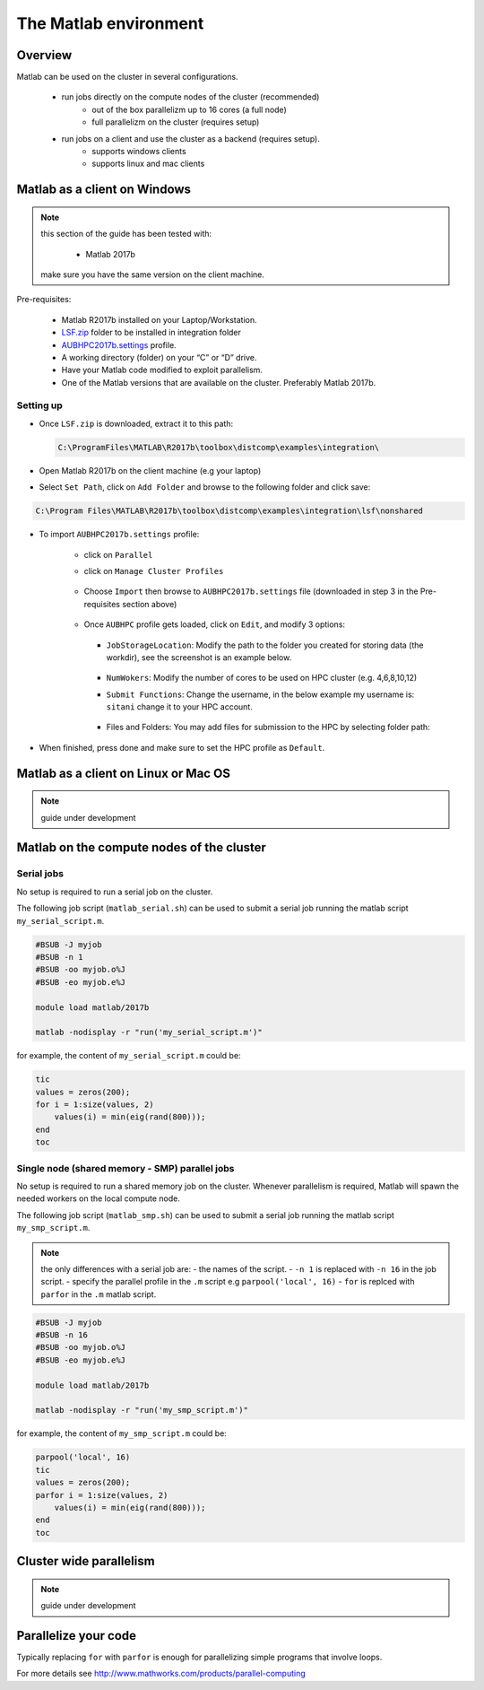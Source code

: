 The Matlab environment
======================

Overview
^^^^^^^^

Matlab can be used on the cluster in several configurations.

  - run jobs directly on the compute nodes of the cluster (recommended)
        + out of the box parallelizm up to 16 cores (a full node)
        + full parallelizm on the cluster (requires setup)
  - run jobs on a client and use the cluster as a backend (requires setup).
        + supports windows clients
        + supports linux and mac clients

Matlab as a client on Windows
^^^^^^^^^^^^^^^^^^^^^^^^^^^^^

.. note:: this section of the guide has been tested with:

        - Matlab 2017b

   make sure you have the same version on the client machine.

Pre-requisites:

  - Matlab R2017b installed on your Laptop/Workstation.
  - `LSF.zip <https://mailaub-my.sharepoint.com/:u:/g/personal/sitani_aub_edu_lb/EbYcUpFEUZ5FrMQQgVNw4JUBeDjoWqBnmwLqcCzco7Aogg?e=lZeCJH>`_ folder to be installed in integration folder
  - `AUBHPC2017b.settings <https://mailaub-my.sharepoint.com/:u:/g/personal/sitani_aub_edu_lb/ESbSMyH-jbZMk8urpNpYPnUBYMaqXxsoXMxEEkTXd-9MkA?e=mZ0Vz3>`_ profile.
  - A working directory (folder) on your “C” or “D” drive.
  - Have your Matlab code modified to exploit parallelism.
  - One of the Matlab versions that are available on the cluster. Preferably
    Matlab 2017b.

Setting up
++++++++++

- Once ``LSF.zip`` is downloaded, extract it to this path:

  .. code-block:: bash

     C:\ProgramFiles\MATLAB\R2017b\toolbox\distcomp\examples\integration\

- Open Matlab R2017b on the client machine (e.g your laptop)
- Select ``Set Path``, click on ``Add Folder`` and browse to the following folder and click save:

.. code-block:: bash

    C:\Program Files\MATLAB\R2017b\toolbox\distcomp\examples\integration\lsf\nonshared

.. figure:: imgs/matlab/matlab_Screenshot_1.png
   :scale: 100 %
   :alt:

- To import ``AUBHPC2017b.settings`` profile:

    + click on ``Parallel``
    + click on ``Manage Cluster Profiles``

      .. figure:: imgs/matlab/matlab_Screenshot_2.png
         :scale: 100 %
         :alt:

    + Choose ``Import`` then browse to ``AUBHPC2017b.settings`` file (downloaded in step 3 in the Pre-requisites section above)

      .. figure:: imgs/matlab/matlab_Screenshot_3.png
         :scale: 100 %
         :alt:

    + Once ``AUBHPC`` profile gets loaded, click on ``Edit``, and modify 3 options:

      .. figure:: imgs/matlab/matlab_Screenshot_4.png
         :scale: 100 %
         :alt:

      + ``JobStorageLocation``: Modify the path to the folder you created for storing data (the workdir), see the screenshot is an example below.

          .. figure:: imgs/matlab/matlab_Screenshot_5.png
             :scale: 100 %
             :alt:

      + ``NumWokers``: Modify the number of cores to be used on HPC cluster (e.g. 4,6,8,10,12)

      + ``Submit Functions``: Change the username, in the below example my username is:
        ``sitani`` change it to your HPC account.

          .. figure:: imgs/matlab/matlab_Screenshot_6.png
             :scale: 100 %
             :alt:

      +  Files and Folders: You may add files for submission to the HPC by selecting folder path:

          .. figure:: imgs/matlab/matlab_Screenshot_7.png
             :scale: 100 %
             :alt:

- When finished, press done and make sure to set the HPC profile as ``Default``.

Matlab as a client on Linux or Mac OS
^^^^^^^^^^^^^^^^^^^^^^^^^^^^^^^^^^^^^

.. note:: guide under development

Matlab on the compute nodes of the cluster
^^^^^^^^^^^^^^^^^^^^^^^^^^^^^^^^^^^^^^^^^^

Serial jobs
+++++++++++

No setup is required to run a serial job on the cluster.

The following job script (``matlab_serial.sh``) can be used to submit a serial job
running the matlab script ``my_serial_script.m``.

.. code-block:: bash

    #BSUB -J myjob
    #BSUB -n 1
    #BSUB -oo myjob.o%J
    #BSUB -eo myjob.e%J

    module load matlab/2017b

    matlab -nodisplay -r "run('my_serial_script.m')"

for example, the content of ``my_serial_script.m`` could be:


.. code-block:: matlab

    tic
    values = zeros(200);
    for i = 1:size(values, 2)
        values(i) = min(eig(rand(800)));
    end
    toc

Single node (shared memory - SMP) parallel jobs
+++++++++++++++++++++++++++++++++++++++++++++++++++++++

No setup is required to run a shared memory job on the cluster. Whenever
parallelism is required, Matlab will spawn the needed workers on the local
compute node.

The following job script (``matlab_smp.sh``) can be used to submit a serial job
running the matlab script ``my_smp_script.m``.


.. note:: the only differences with a serial job are:
   - the names of the script.
   - ``-n 1`` is replaced with ``-n 16`` in the job script.
   - specify the parallel profile in the ``.m`` script e.g ``parpool('local', 16)``
   - ``for`` is replced with ``parfor`` in the ``.m`` matlab script.

.. code-block:: bash

    #BSUB -J myjob
    #BSUB -n 16
    #BSUB -oo myjob.o%J
    #BSUB -eo myjob.e%J

    module load matlab/2017b

    matlab -nodisplay -r "run('my_smp_script.m')"

for example, the content of ``my_smp_script.m`` could be:

.. code-block:: matlab

    parpool('local', 16)
    tic
    values = zeros(200);
    parfor i = 1:size(values, 2)
        values(i) = min(eig(rand(800)));
    end
    toc


Cluster wide parallelism
^^^^^^^^^^^^^^^^^^^^^^^^

.. note:: guide under development

Parallelize your code
^^^^^^^^^^^^^^^^^^^^^

Typically replacing ``for`` with ``parfor`` is enough for parallelizing simple
programs that involve loops.

For more details see http://www.mathworks.com/products/parallel-computing
